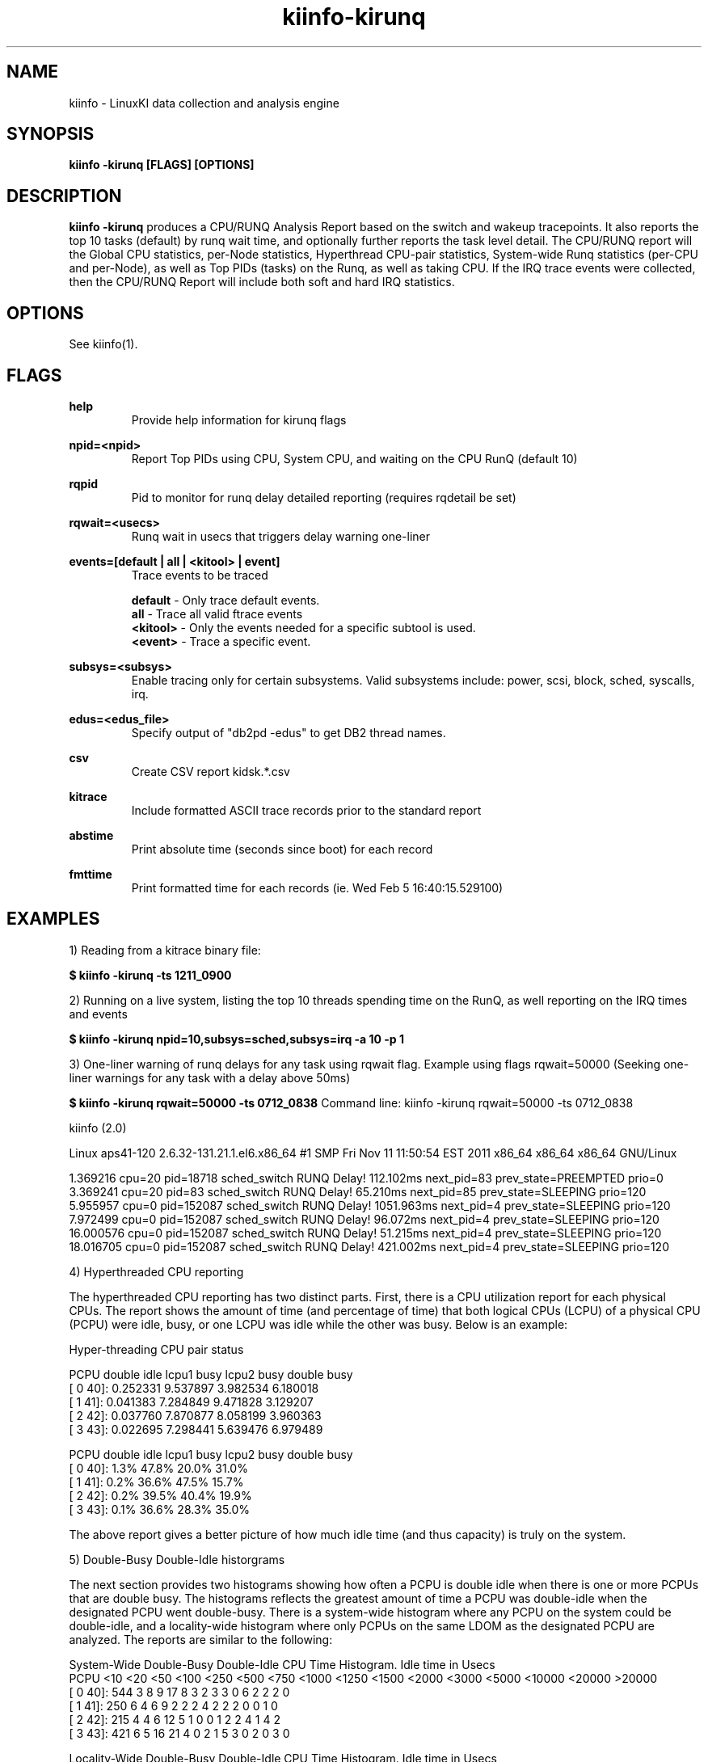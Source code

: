 .\" Process this file with
.\" groff -man -Tascii kiinfo.1
.\"
.ad l
.TH kiinfo-kirunq 1 "5.10 - September 20, 2019" version "5.10"
.SH NAME
kiinfo  -  LinuxKI data collection and analysis engine

.SH SYNOPSIS
.B kiinfo \-kirunq [FLAGS] [OPTIONS]

.SH DESCRIPTION

\fBkiinfo -kirunq\fR produces a CPU/RUNQ Analysis Report based on the switch and wakeup tracepoints. It also reports the top 10 tasks (default) by runq wait time, and optionally further reports the task level detail.   The CPU/RUNQ report will the Global CPU statistics, per-Node statistics, Hyperthread CPU-pair statistics, System-wide Runq statistics (per-CPU and per-Node), as well as Top PIDs (tasks) on the Runq, as well as taking CPU.    If the IRQ trace events were collected, then the CPU/RUNQ Report will include both soft and hard IRQ statistics.

.SH OPTIONS

See kiinfo(1).

.SH FLAGS
.B help
.RS
Provide help information for kirunq flags
.RE

.B npid=<npid>
.RS
Report Top PIDs using CPU, System CPU, and waiting on  the CPU RunQ (default 10)
.RE

.B rqpid
.RS
Pid to monitor for runq delay detailed reporting (requires rqdetail be set)
.RE

.B rqwait=<usecs>
.RS
Runq wait in usecs that triggers delay warning one-liner 
.RE

.B events=[default | all | <kitool> | event]
.RS
Trace events to be traced
.RE

.RS 7
\fBdefault\fR - Only trace default events.
.RE
.RS 7
\fBall\fR - Trace all valid ftrace events
.RE
.RS 7
\fB<kitool>\fR - Only the events needed for a specific subtool is used.
.RE
.RS 7
\fB<event>\fR - Trace a specific event.
.RE

.B subsys=<subsys>
.RS
Enable tracing only for certain subsystems.  Valid subsystems include: power, scsi, block, sched, syscalls, irq.
.RE

.B edus=<edus_file>
.RS
Specify output of "db2pd -edus" to get DB2 thread names.
.RE

.B csv
.RS
Create CSV report kidsk.*.csv
.RE

.B kitrace
.RS
Include formatted ASCII trace records prior to the standard report
.RE

.B abstime
.RS
Print absolute time (seconds since boot) for each record
.RE

.B fmttime
.RS
Print formatted time for each records (ie.  Wed Feb  5 16:40:15.529100) 
.RE

.SH EXAMPLES

1) Reading from a kitrace binary file:

.B $ kiinfo -kirunq -ts 1211_0900

2) Running on a live system, listing the top 10 threads spending time on the RunQ, as well reporting on the IRQ times and events

.B $ kiinfo -kirunq npid=10,subsys=sched,subsys=irq -a 10 -p 1 

3) One-liner warning of runq delays for any task using rqwait flag.  Example using flags rqwait=50000  (Seeking one-liner warnings for any task with a delay above 50ms)

.B $ kiinfo -kirunq rqwait=50000 -ts 0712_0838
Command line: kiinfo -kirunq rqwait=50000 -ts 0712_0838

kiinfo (2.0)

Linux aps41-120 2.6.32-131.21.1.el6.x86_64 #1 SMP Fri Nov 11 11:50:54 EST 2011 x86_64 x86_64 x86_64 GNU/Linux

    1.369216 cpu=20 pid=18718 sched_switch RUNQ Delay!  112.102ms next_pid=83 prev_state=PREEMPTED prio=0
    3.369241 cpu=20 pid=83 sched_switch RUNQ Delay!  65.210ms next_pid=85 prev_state=SLEEPING prio=120
    5.955957 cpu=0 pid=152087 sched_switch RUNQ Delay!  1051.963ms next_pid=4 prev_state=SLEEPING prio=120
    7.972499 cpu=0 pid=152087 sched_switch RUNQ Delay!  96.072ms next_pid=4 prev_state=SLEEPING prio=120
   16.000576 cpu=0 pid=152087 sched_switch RUNQ Delay!  51.215ms next_pid=4 prev_state=SLEEPING prio=120
   18.016705 cpu=0 pid=152087 sched_switch RUNQ Delay! 421.002ms next_pid=4 prev_state=SLEEPING prio=120

4) Hyperthreaded CPU reporting

The hyperthreaded CPU reporting has two distinct parts.  First, there is a CPU utilization report for each physical CPUs.   The report shows the amount of time (and percentage of time) that both logical CPUs (LCPU) of a physical CPU (PCPU) were idle, busy, or one LCPU was idle while the other was busy.   Below is an example:

Hyper-threading CPU pair status

     PCPU     double idle   lcpu1 busy   lcpu2 busy  double busy
  [  0  40]:     0.252331     9.537897     3.982534     6.180018
  [  1  41]:     0.041383     7.284849     9.471828     3.129207
  [  2  42]:     0.037760     7.870877     8.058199     3.960363
  [  3  43]:     0.022695     7.298441     5.639476     6.979489

     PCPU     double idle   lcpu1 busy   lcpu2 busy  double busy
  [  0  40]:         1.3%        47.8%        20.0%        31.0%
  [  1  41]:         0.2%        36.6%        47.5%        15.7%
  [  2  42]:         0.2%        39.5%        40.4%        19.9%
  [  3  43]:         0.1%        36.6%        28.3%        35.0%

The above report gives a better picture of how much idle time (and thus capacity) is truly on the system.

5) Double-Busy Double-Idle historgrams

The next section provides two histograms showing how often a PCPU is double idle when there is one or more PCPUs that are double busy.   The histograms reflects the greatest amount of time a PCPU was double-idle when the designated PCPU went double-busy.   There is a system-wide histogram where any PCPU on the system could be double-idle, and a locality-wide histogram where only PCPUs on the same LDOM as the designated PCPU are analyzed.  The reports are similar to the following:

System-Wide Double-Busy Double-Idle CPU Time Histogram.
Idle time in Usecs
     PCPU        <10    <20    <50    <100   <250   <500   <750  <1000  <1250  <1500  <2000  <3000  <5000 <10000 <20000 >20000
  [  0  40]:     544      3      8      9     17      8      3      2      3      3      0      6      2      2      2      0
  [  1  41]:     250      6      4      6      9      2      2      2      4      2      2      2      0      0      1      0
  [  2  42]:     215      4      4      6     12      5      1      0      0      1      2      2      4      1      4      2
  [  3  43]:     421      6      5     16     21      4      0      2      1      5      3      0      2      0      3      0

Locality-Wide Double-Busy Double-Idle CPU Time Histogram.
Idle time in Usecs
     PCPU  NODE     <10    <20    <50   <100   <250   <500   <750  <1000  <1250  <1500  <2000  <3000  <5000 <10000 <20000 >20000
  [  0  40][ 0]:    581      4      2      6     13      4      1      0      0      1      0      0      0      0      0      0
  [  1  41][ 0]:    277      3      3      2      6      0      0      1      0      0      0      0      0      0      0      0
  [  2  42][ 0]:    238      0      4      5      6      3      1      0      0      0      1      1      3      1      0      0
  [  3  43][ 0]:    460      3      2      6     13      1      0      2      0      0      2      0      0      0      0      0

.SH AUTHOR
Mark C. Ray <mark.ray@hpe.com>

.SH SEE ALSO
LinuxKI(1) kiinfo(1) kiinfo-dump(1) kiinfo-likidump(1) kiinfo-likimerge(1) kiinfo-live(1) kiinfo-kparse(1) kiinfo-kitrace(1) kiinfo-kipid(1) kiinfo-kiprof(1) kiinfo-kidsk(1) kiinfo-kiwait(1) kiinfo-kifile(1) kiinfo-kisock(1) kiinfo-kifutex(1) kiinfo-kidock(1) kiinfo-kiall(1) kiinfo-clparse(1) runki(1) kiall(1) kiclean(1) kivis-build(1) kivis-start(1) kivis-stop(1)

https://github.com/HewlettPackard/LinuxKI/wiki
